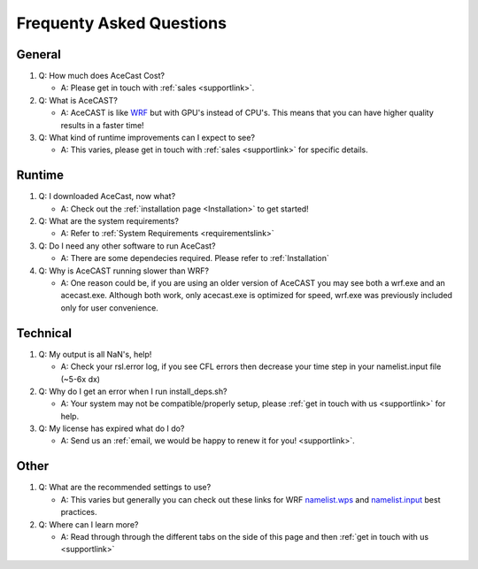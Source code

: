 .. meta::
   :description: FAQ's for AceCast, click for more
   :keywords: Questions, FAQ, Technical, AceCast, Documentation, TempoQuest


Frequenty Asked Questions
=========================

General
-------
#. Q: How much does AceCast Cost? 

   * A: Please get in touch with :ref:`sales <supportlink>`.

#. Q: What is AceCAST?
    
   * A: AceCAST is like `WRF <https://www.mmm.ucar.edu/weather-research-and-forecasting-model>`_ but with GPU's instead of CPU's. This means that you can have higher quality results in a faster time!

#. Q: What kind of runtime improvements can I expect to see?

   * A: This varies, please get in touch with :ref:`sales <supportlink>` for specific details.


Runtime
-------

#. Q: I downloaded AceCast, now what?

   * A: Check out the :ref:`installation page <Installation>` to get started!

#. Q: What are the system requirements?

   * A: Refer to :ref:`System Requirements <requirementslink>`

#. Q: Do I need any other software to run AceCast?

   * A: There are some dependecies required. Please refer to :ref:`Installation`

#. Q: Why is AceCAST running slower than WRF?

   * A: One reason could be, if you are using an older version of AceCAST you may see both a wrf.exe and an acecast.exe. Although both work, only acecast.exe is optimized for speed, wrf.exe was previously included only for user convenience.

Technical
---------

#. Q: My output is all NaN's, help!

   * A: Check your rsl.error log, if you see CFL errors then decrease your time step in your namelist.input file (~5-6x dx)

#. Q: Why do I get an error when I run install_deps.sh?

   * A: Your system may not be compatible/properly setup, please :ref:`get in touch with us <supportlink>` for help.

#. Q: My license has expired what do I do?

   * A: Send us an :ref:`email, we would be happy to renew it for you! <supportlink>`.


Other
-----
#. Q: What are the recommended settings to use?

   * A: This varies but generally you can check out these links for WRF `namelist.wps <https://www2.mmm.ucar.edu/wrf/users/namelist_best_prac_wps.html>`_
     and `namelist.input <https://www2.mmm.ucar.edu/wrf/users/namelist_best_prac_wrf.html>`_ best practices.




#. Q: Where can I learn more?

   * A: Read through through the different tabs on the side of this page and then :ref:`get in touch with us <supportlink>`


